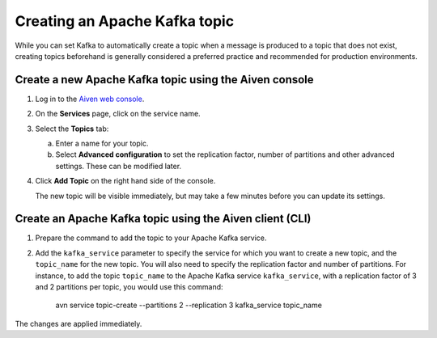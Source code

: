Creating an Apache Kafka topic
===============================

While you can set Kafka to automatically create a topic when a message is produced to a topic that does not exist, creating topics beforehand is generally considered a preferred practice and recommended for production environments. 

Create a new Apache Kafka topic using the Aiven console
--------------------------------------------------------

1. Log in to the `Aiven web console <https://console.aiven.io/>`_.

2. On the **Services** page, click on the service name.

3. Select the **Topics** tab:

   a. Enter a name for your topic.

   b. Select **Advanced configuration** to set the replication factor, number of partitions and other advanced settings. These can be modified later.

4. Click **Add Topic** on the right hand side of the console.

   The new topic will be visible immediately, but may take a few minutes before you can update its settings.


Create an Apache Kafka topic using the Aiven client (CLI)
----------------------------------------------------------

1. Prepare the command to add the topic to your Apache Kafka service.


2. Add the ``kafka_service`` parameter to specify the service for which you want to create a new topic, and the ``topic_name`` for the new topic. You will also need to specify the replication factor and number of partitions. For instance, to add the topic ``topic_name`` to the Apache Kafka service ``kafka_service``, with a replication factor of 3 and 2 partitions per topic, you would use this command:

    avn service topic-create --partitions 2 --replication 3 kafka_service topic_name

The changes are applied immediately.

